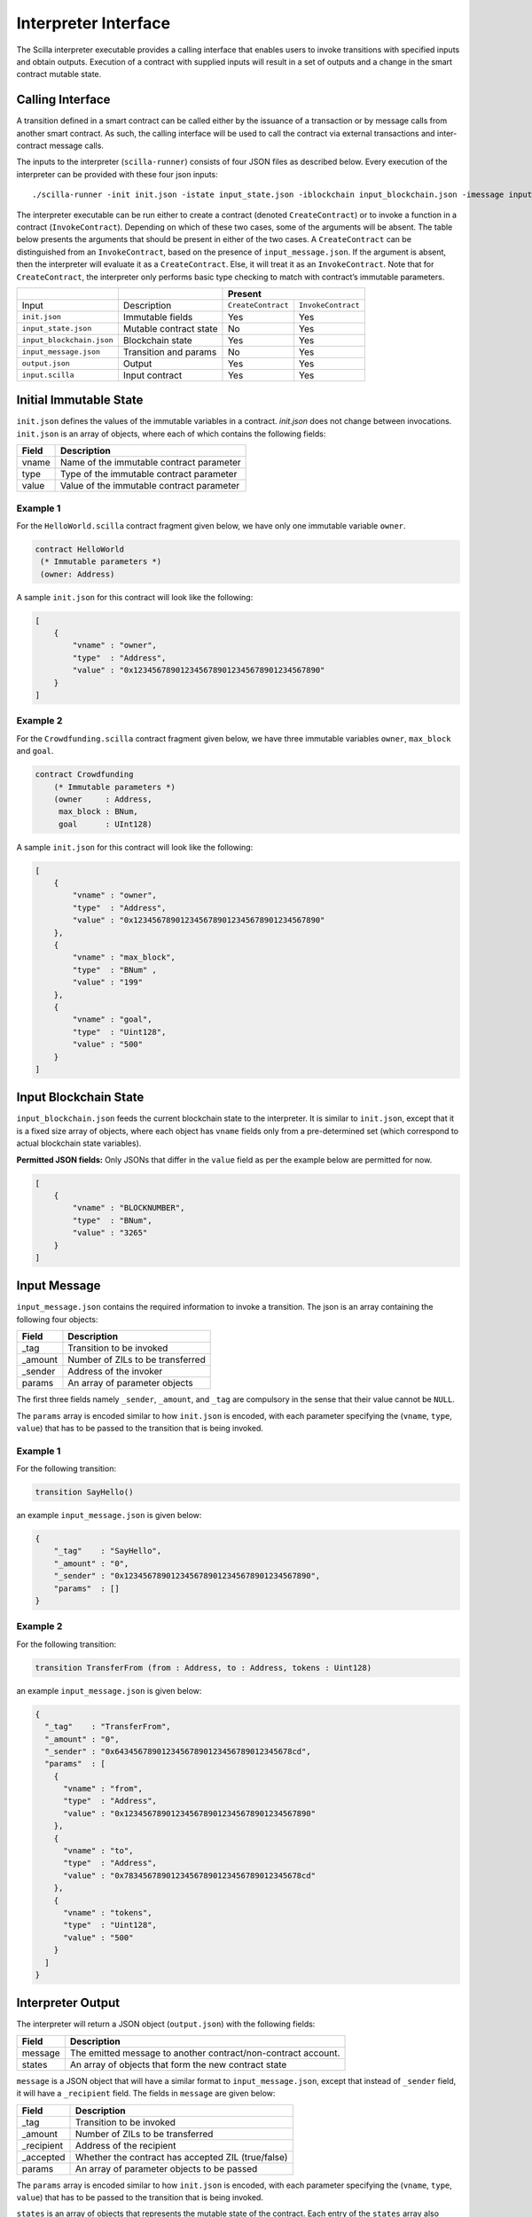.. _interface-label:



Interpreter Interface
=========================

The Scilla interpreter executable provides a calling interface that enables
users to invoke transitions with specified inputs and obtain outputs. Execution
of a contract with supplied inputs will result in a set of outputs and a change
in the smart contract mutable state. 

Calling Interface
###################

A transition defined in a smart contract can be called either by the issuance
of a transaction or by message calls from another smart contract. As such, the
calling interface will be used to call the contract via external transactions
and inter-contract message calls.

The inputs to the interpreter (``scilla-runner``) consists of four JSON files
as described below. Every execution of the interpreter can be provided with
these four json inputs: ::

    ./scilla-runner -init init.json -istate input_state.json -iblockchain input_blockchain.json -imessage input_message.json -o output.json -i input.scilla

The interpreter executable can be run either to create a contract (denoted
``CreateContract``) or to invoke a function in a contract (``InvokeContract``).
Depending on which of these two cases, some of the arguments will be absent.
The table below presents the arguments that should be present in either of the
two cases.  A ``CreateContract`` can be distinguished from an
``InvokeContract``, based on the presence of ``input_message.json``. If the
argument is absent, then the interpreter will evaluate it as a
``CreateContract``. Else, it will treat it as an ``InvokeContract``. Note that
for ``CreateContract``, the interpreter only performs basic type checking to
match with contract’s immutable parameters.


+---------------------------+---------------------------+------------------------------------------+
|                           |                           |                 Present                  |
+===========================+===========================+=====================+====================+
| Input                     |    Description            |``CreateContract``   | ``InvokeContract`` |
+---------------------------+---------------------------+---------------------+--------------------+
| ``init.json``             | Immutable fields          | Yes                 |  Yes               |
+---------------------------+---------------------------+---------------------+--------------------+
| ``input_state.json``      | Mutable contract state    | No                  |  Yes               |  
+---------------------------+---------------------------+---------------------+--------------------+
| ``input_blockchain.json`` | Blockchain state          | Yes                 |  Yes               |    
+---------------------------+---------------------------+---------------------+--------------------+
| ``input_message.json``    | Transition and params     | No                  |  Yes               |
+---------------------------+---------------------------+---------------------+--------------------+
| ``output.json``           | Output                    | Yes                 |  Yes               |
+---------------------------+---------------------------+---------------------+--------------------+
| ``input.scilla``          | Input contract            | Yes                 |  Yes               |
+---------------------------+---------------------------+---------------------+--------------------+


Initial Immutable State
#########################

``init.json`` defines the values of the immutable variables in a contract.
`init.json` does not change between invocations.  ``init.json`` is an array of
objects, where each of which contains the following fields:

=====  ==========================================
Field      Description
=====  ==========================================  
vname  Name of the immutable contract parameter
type   Type of the immutable contract parameter
value  Value of the immutable contract parameter
=====  ==========================================  


Example 1
**********

For the ``HelloWorld.scilla`` contract fragment given below, we have only one
immutable variable ``owner``.

.. code-block:: ocaml

    contract HelloWorld
     (* Immutable parameters *)
     (owner: Address)


A sample ``init.json`` for this contract will look like the following:

.. code-block:: json

    [
        {
            "vname" : "owner",
            "type"  : "Address", 
            "value" : "0x1234567890123456789012345678901234567890"
        }
    ]


Example 2
**********
    
For the ``Crowdfunding.scilla`` contract fragment given below, we have three
immutable variables ``owner``, ``max_block`` and ``goal``.


.. code-block:: ocaml

    contract Crowdfunding
        (* Immutable parameters *)
        (owner     : Address,
         max_block : BNum,
         goal      : UInt128)


A sample ``init.json`` for this contract will look like the following:


.. code-block:: json

    [
        {
            "vname" : "owner",
            "type"  : "Address", 
            "value" : "0x1234567890123456789012345678901234567890"
        },
        {
            "vname" : "max_block",
            "type"  : "BNum" ,
            "value" : "199"
        },
        { 
            "vname" : "goal",
            "type"  : "Uint128",
            "value" : "500"
        }
    ]

Input Blockchain State
########################

``input_blockchain.json`` feeds the current blockchain state to the
interpreter. It is similar to ``init.json``, except that it is a fixed size
array of objects, where each object has ``vname`` fields only from a
pre-determined set (which correspond to actual blockchain state variables). 

**Permitted JSON fields:** Only JSONs that differ in the ``value`` field as per
the example below are permitted for now.

.. code-block:: json

    [
        {
            "vname" : "BLOCKNUMBER",
            "type"  : "BNum", 
            "value" : "3265"
        }
    ]

Input Message
###############

``input_message.json`` contains the required information to invoke a
transition. The json is an array containing the following four objects:

=======  ===========================================
Field      Description
=======  ===========================================  
_tag      Transition to be invoked
_amount   Number of ZILs to be transferred
_sender   Address of the invoker
params    An array of parameter objects
=======  ===========================================  


The first three fields namely ``_sender``, ``_amount``, and ``_tag`` are
compulsory in the sense that their value cannot be ``NULL``. 

The ``params`` array is encoded similar to how ``init.json`` is encoded, with
each parameter specifying the (``vname``, ``type``, ``value``) that has to be
passed to the transition that is being invoked. 

Example 1
**********
For the following transition:

.. code-block:: ocaml

    transition SayHello()

an example ``input_message.json`` is given below:

.. code-block:: json

    {
        "_tag"    : "SayHello",
        "_amount" : "0",
        "_sender" : "0x1234567890123456789012345678901234567890",
        "params"  : []
    }

Example 2
**********
For the following transition:

.. code-block:: ocaml

    transition TransferFrom (from : Address, to : Address, tokens : Uint128)

an example ``input_message.json`` is given below:

.. code-block:: json

    {
      "_tag"    : "TransferFrom",
      "_amount" : "0",
      "_sender" : "0x64345678901234567890123456789012345678cd",
      "params"  : [
        {
          "vname" : "from",
          "type"  : "Address",
          "value" : "0x1234567890123456789012345678901234567890"
        },
        {
          "vname" : "to",
          "type"  : "Address",
          "value" : "0x78345678901234567890123456789012345678cd"
        },
        {
          "vname" : "tokens",
          "type"  : "Uint128",
          "value" : "500"
        }
      ]
    }




Interpreter Output
#####################

The interpreter will return a JSON object (``output.json``)  with the following
fields:

=======  ================================================================
Field      Description
=======  ================================================================  
message   The emitted message to another contract/non-contract account. 
states    An array of objects that form the new contract state
=======  ================================================================  

``message`` is a JSON object that will have a similar format to
``input_message.json``, except that instead of ``_sender`` field, it will have
a ``_recipient`` field. The fields in ``message`` are given below:

===========       =======================================================
Field              Description
===========       =======================================================  
_tag               Transition to be invoked
_amount            Number of ZILs to be transferred
_recipient         Address of the recipient
_accepted          Whether the contract has accepted ZIL (true/false)
params             An array of parameter objects to be passed
===========       =======================================================


The ``params`` array is encoded similar to how ``init.json`` is encoded, with
each parameter specifying the (``vname``, ``type``, ``value``) that has to be
passed to the transition that is being invoked. 

``states`` is an array of objects that represents the mutable state of the
contract. Each entry of the ``states`` array also specifies (``vname``,
``type``, ``value``). 


Example 1
*********

The example below is an output generated by ``HelloWorld.scilla``. 

.. code-block:: json

    {
      "message": {
        "_tag"       : "Main",
        "_amount"    : "0",
        "_accepted"  : "false",
        "_recipient" : "0x1234567890123456789012345678901234567890",
        "params" : [
          {
            "vname" : "code",
            "type"  : "Int32",
            "value" : "2"
          }
        ]
      },
      "states": [
        {
          "vname" : "_balance",
          "type"  : "Uint128",
          "value" : "0"
        },
        {
          "vname" : "welcome_msg",
          "type"  : "String",
          "value" : "Hello World"
        }
      ]
    }


Example 2
*********

Another slightly more involved example with ``Map`` in ``states``.

.. code-block:: json

    {
    "message": {
      "_tag"       : "",
      "_amount"    : "0",
      "_accepted"  : "true",
      "_recipient" : "0x12345678901234567890123456789012345678ab",
      "params": [
        {
          "vname"  : "code",
          "type"   : "Int32",
          "value"  : "1"
        }
      ]
    },
    "states": [
      {
        "vname" : "_balance",
        "type"  : "Uint128",
        "value" : "100"
      },
      {
        "vname" : "backers",
        "type"  : "Map",
        "value" : [
          {
            "keyType" : "Address",
            "valType" : "Uint128"
          },
          {
            "key" : "0x12345678901234567890123456789012345678ab",
            "val" : "100"
          }
        ]
      },
      {
        "vname" : "funded",
        "type"  : "ADT",
        "value" : 
        {
          "constructor" : "False",
          "argtypes"    : [],
          "arguments"   : []
        }
      }
    ]
    }



.. note::

    For mutable variables of type ``Map``, the first entry in the ``value``
    field are the types of the ``key`` and ``value``. Also, note that the
    ``value`` field of a variable of type ``ADT`` has several fields namely,
    ``constructor``, ``argtypes`` and ``arguments``.

Input Mutable Contract State
############################

``input_state.json`` contains the current value of mutable state variables. It
has the same forms  as the ``states`` field in ``output.json``.  An example of
``input_state.json`` for ``Crowdfunding.scilla`` is given below. 

.. code-block:: json

    [
      {
        "vname" : "backers",
        "type"  : "Map",
        "value" : [
          {
            "keyType" : "Address",
            "valType" : "Uint128"
          },
          {
            "key" : "0x12345678901234567890123456789012345678ab",
            "val" : "100"
          }
        ]
      },
      {
        "vname" : "funded",
        "type"  : "ADT",
        "value" : {
          "constructor" : "False",
          "argtypes"    : [],
          "arguments"   : []
        }
      },
      {
        "vname" : "_balance",
        "type"  : "Uint128",
        "value" : "100"
      }
    ]


